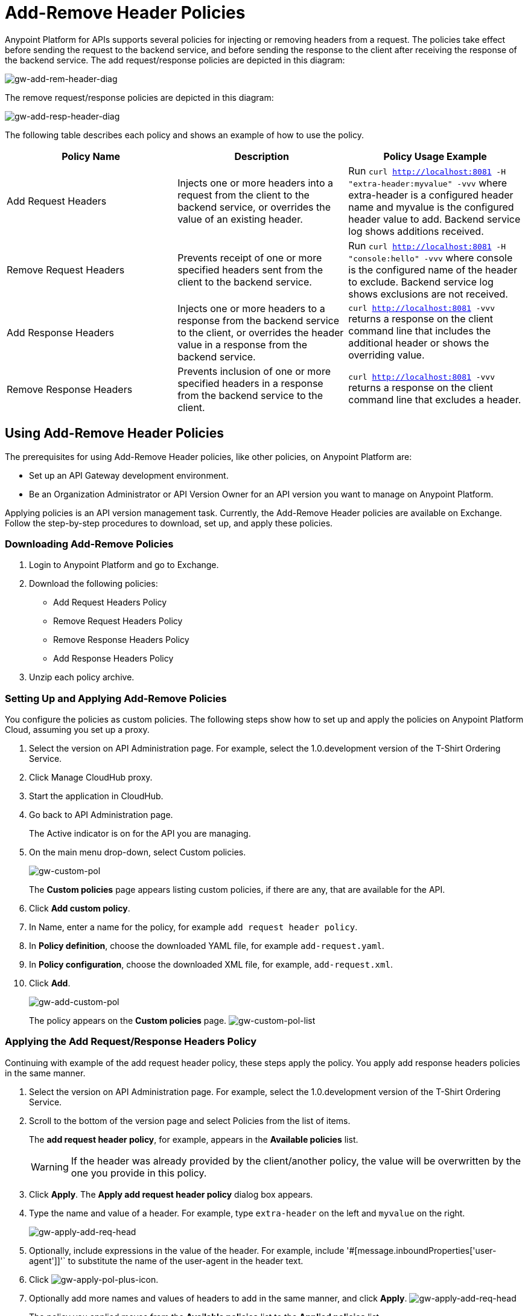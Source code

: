 = Add-Remove Header Policies
:keywords: header, policy

Anypoint Platform for APIs supports several policies for injecting or removing headers from a request. The policies take effect before sending the request to the backend service, and before sending the response to the client after receiving the response of the backend service. The add request/response policies are depicted in this diagram:

image:gw-add-rem-header-diag.png[gw-add-rem-header-diag]

The remove request/response policies are depicted in this diagram:

image:gw-add-rem-header-diag.png[gw-add-resp-header-diag]

The following table describes each policy and shows an example of how to use the policy.

[width="100%",cols="33a,33a,34a",options="header"]
|===
| Policy Name | Description | Policy Usage Example
| Add Request Headers | Injects one or more headers into a request from the client to the backend service, or overrides the value of an existing header. | Run `curl http://localhost:8081 -H "extra-header:myvalue" -vvv` where extra-header is a configured header name and myvalue is the configured header value to add. Backend service log shows additions received.
| Remove Request Headers | Prevents receipt of one or more specified headers sent from the client to the backend service.  | Run `curl http://localhost:8081 -H "console:hello" -vvv` where console is the configured name of the header to exclude. Backend service log shows exclusions are not received.
| Add Response Headers | Injects one or more headers to a response from the backend service to the client, or overrides the header value in a response from the backend service. | `curl http://localhost:8081 -vvv` returns a response on the client command line that includes the additional header or shows the overriding value.
| Remove Response Headers | Prevents inclusion of one or more specified headers in a response from the backend service to the client. | `curl http://localhost:8081 -vvv` returns a response on the client command line that excludes a header.
|===

== Using Add-Remove Header Policies

The prerequisites for using Add-Remove Header policies, like other policies, on Anypoint Platform are:

* Set up an API Gateway development environment.
* Be an Organization Administrator or API Version Owner for an API version you want to manage on Anypoint Platform.

Applying policies is an API version management task. Currently, the Add-Remove Header policies are available on Exchange. Follow the step-by-step procedures to download, set up, and apply these policies.

=== Downloading Add-Remove Policies

. Login to Anypoint Platform and go to Exchange.
. Download the following policies:
+
* Add Request Headers Policy
+
* Remove Request Headers Policy
+
* Remove Response Headers Policy
+
* Add Response Headers Policy
+
. Unzip each policy archive.

=== Setting Up and Applying Add-Remove Policies
You configure the policies as custom policies. The following steps show how to set up and apply the policies on Anypoint Platform Cloud, assuming you set up a proxy.

. Select the version on API Administration page. For example, select the 1.0.development version of the T-Shirt Ordering Service.
. Click Manage CloudHub proxy.
. Start the application in CloudHub.
. Go back to API Administration page.
+
The Active indicator is on for the API you are managing.
+
. On the main menu drop-down, select Custom policies.
+
image:gw-custom-pol.png[gw-custom-pol]
+
The *Custom policies* page appears listing custom policies, if there are any, that are available for the API.
+
. Click *Add custom policy*.
. In Name, enter a name for the policy, for example `add request header policy`.
. In *Policy definition*, choose the downloaded YAML file, for example `add-request.yaml`.
. In *Policy configuration*, choose the downloaded XML file, for example, `add-request.xml`.
. Click *Add*.
+
image:gw-add-custom-pol.png[gw-add-custom-pol]
+
The policy appears on the *Custom policies* page.
image:gw-custom-pol-list.png[gw-custom-pol-list]

=== Applying the Add Request/Response Headers Policy

Continuing with example of the add request header policy, these steps apply the policy. You apply add response headers policies in the same manner.

. Select the version on API Administration page. For example, select the 1.0.development version of the T-Shirt Ordering Service.
. Scroll to the bottom of the version page and select Policies from the list of items.
+
The *add request header policy*, for example, appears in the *Available policies* list.
+
[WARNING]
If the header was already provided by the client/another policy, the value will be overwritten by the one you provide in this policy.
+
. Click *Apply*.
The *Apply add request header policy* dialog box appears.
. Type the name and value of a header. For example, type `extra-header` on the left and `myvalue` on the right.
+
image:gw-apply-add-req-head.png[gw-apply-add-req-head]
+
. Optionally, include expressions in the value of the header.
For example, include '#[message.inboundProperties['user-agent']]'` to substitute the name of the user-agent in the header text.
+
. Click image:gw-apply-pol-plus-icon.png[gw-apply-pol-plus-icon].
. Optionally add more names and values of headers to add in the same manner, and click *Apply*.
image:gw-apply-add-more.png[gw-apply-add-req-head]
+
The policy you applied moves from the *Available policies* list to the *Applied policies* list.

=== Applying the Remove Request/Response Headers Policy

You set up the remove request/response policies in the same way as you set up the request/response policies. The following steps show a slightly different process form removing request/response policies.

. Scroll to the bottom of the version page and select Policies from the list of items.
+
The *remove request header policy*, for example, appears in the *Available policies* list.
+
[WARNING]
If the header was already provided by the client/another policy, the value will be overwritten by the one you provide in this policy.
+
. Click *Apply*.
+
The *Apply remove request headers policy* dialog box appears.
+
. Type the name of each header that you want to remove, separated by commas.
+
image:gw-apply-rem-req-head.png[gw-apply-rem-req-head]
+
You can use wildcards to remove properties that have similar names. For example, using `foo-*`` will remove foo-bar, foo-test.
+
. Click *Apply*.
+
The policy you applied moves from the *Available policies* list to the *Applied policies* list.
